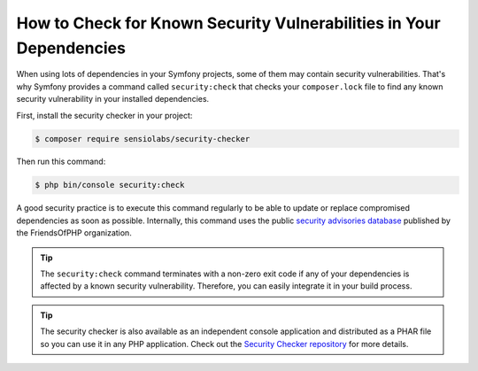 .. index::
    single: Security; Vulnerability Checker

How to Check for Known Security Vulnerabilities in Your Dependencies
====================================================================

When using lots of dependencies in your Symfony projects, some of them may
contain security vulnerabilities. That's why Symfony provides a command called
``security:check`` that checks your ``composer.lock`` file to find any known
security vulnerability in your installed dependencies.

First, install the security checker in your project:

.. code-block:: terminal

    $ composer require sensiolabs/security-checker

Then run this command:

.. code-block:: terminal

    $ php bin/console security:check

A good security practice is to execute this command regularly to be able to
update or replace compromised dependencies as soon as possible. Internally,
this command uses the public `security advisories database`_ published by the
FriendsOfPHP organization.

.. tip::

    The ``security:check`` command terminates with a non-zero exit code if
    any of your dependencies is affected by a known security vulnerability.
    Therefore, you can easily integrate it in your build process.

.. tip::

    The security checker is also available as an independent console application
    and distributed as a PHAR file so you can use it in any PHP application.
    Check out the `Security Checker repository`_ for more details.

.. _`security advisories database`: https://github.com/FriendsOfPHP/security-advisories
.. _`Security Checker repository`: https://github.com/sensiolabs/security-checker

.. ready: no
.. revision: 24955902da90768a985bc4439e2cba0bae25025f
